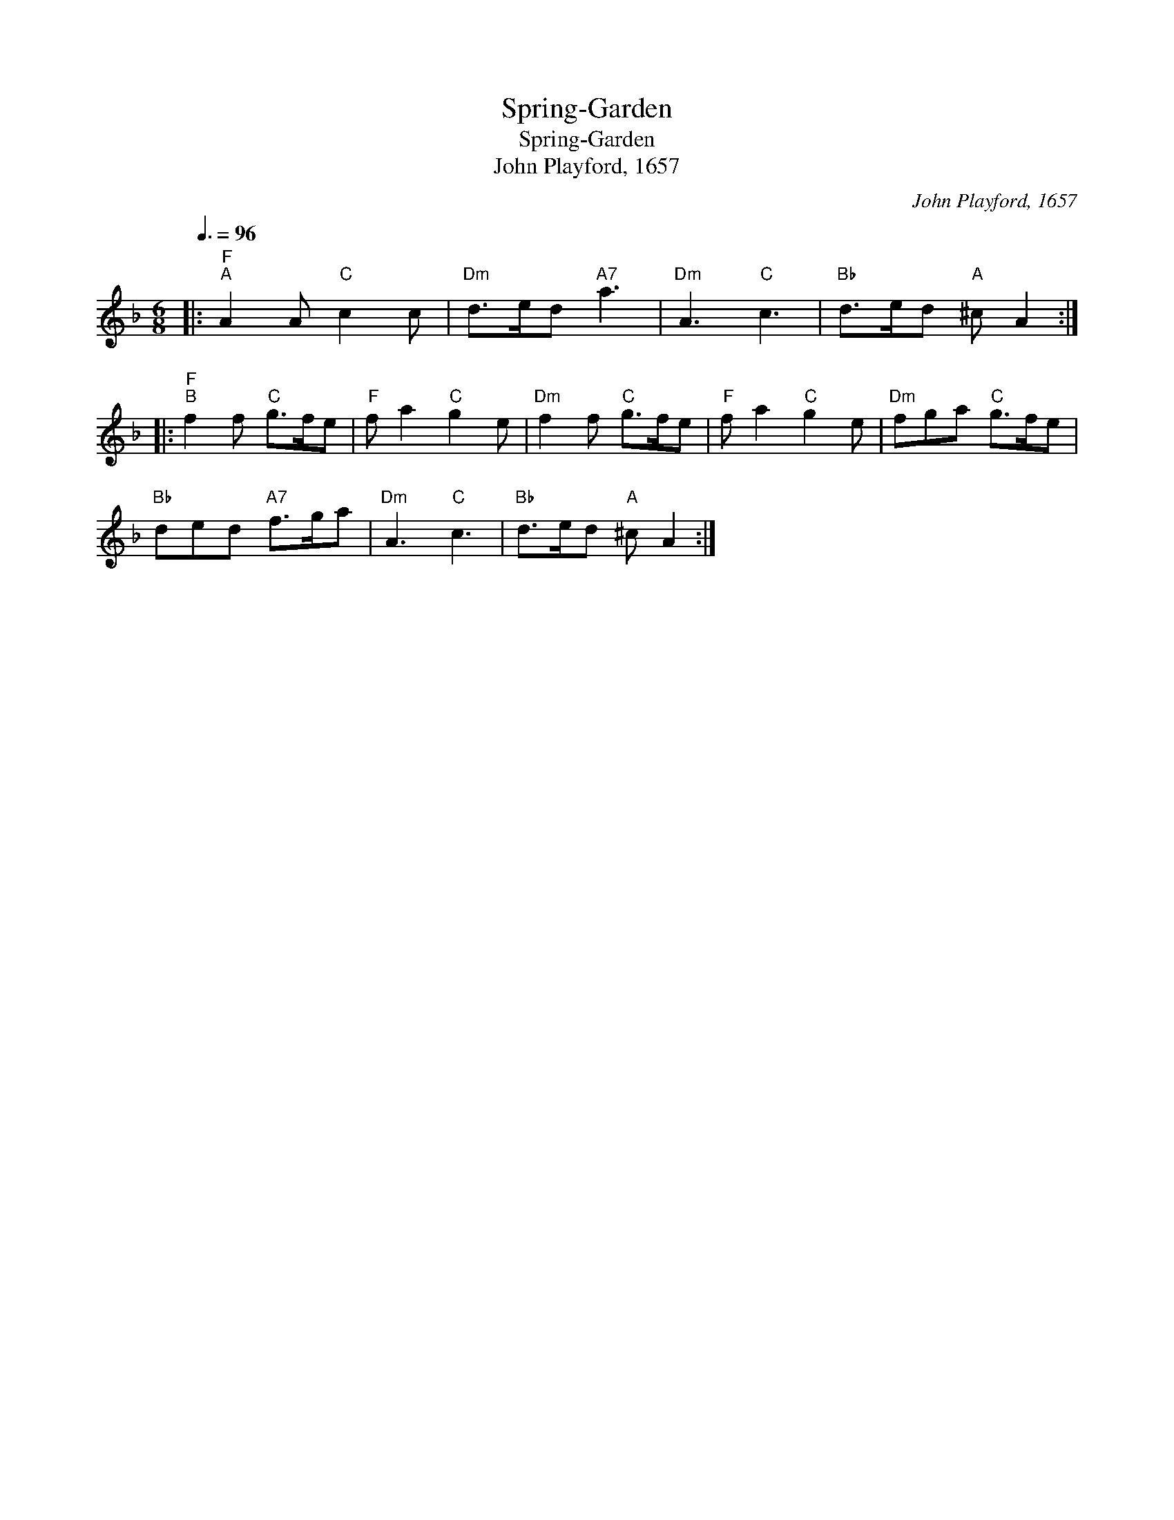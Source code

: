 X:1
T:Spring-Garden
T:Spring-Garden
T:John Playford, 1657
C:John Playford, 1657
L:1/8
Q:3/8=96
M:6/8
K:Dmin
V:1 treble 
V:1
|:"F""^A" A2 A"C" c2 c |"Dm" d>ed"A7" a3 |"Dm" A3"C" c3 |"Bb" d>ed"A" ^c A2 :: %4
"F""^B" f2 f"C" g>fe |"F" f a2"C" g2 e |"Dm" f2 f"C" g>fe |"F" f a2"C" g2 e |"Dm" fga"C" g>fe | %9
"Bb" ded"A7" f>ga |"Dm" A3"C" c3 |"Bb" d>ed"A" ^c A2 :| %12

